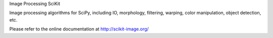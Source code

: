 Image Processing SciKit

Image processing algorithms for SciPy, including IO, morphology, filtering,
warping, color manipulation, object detection, etc.

Please refer to the online documentation at
http://scikit-image.org/


